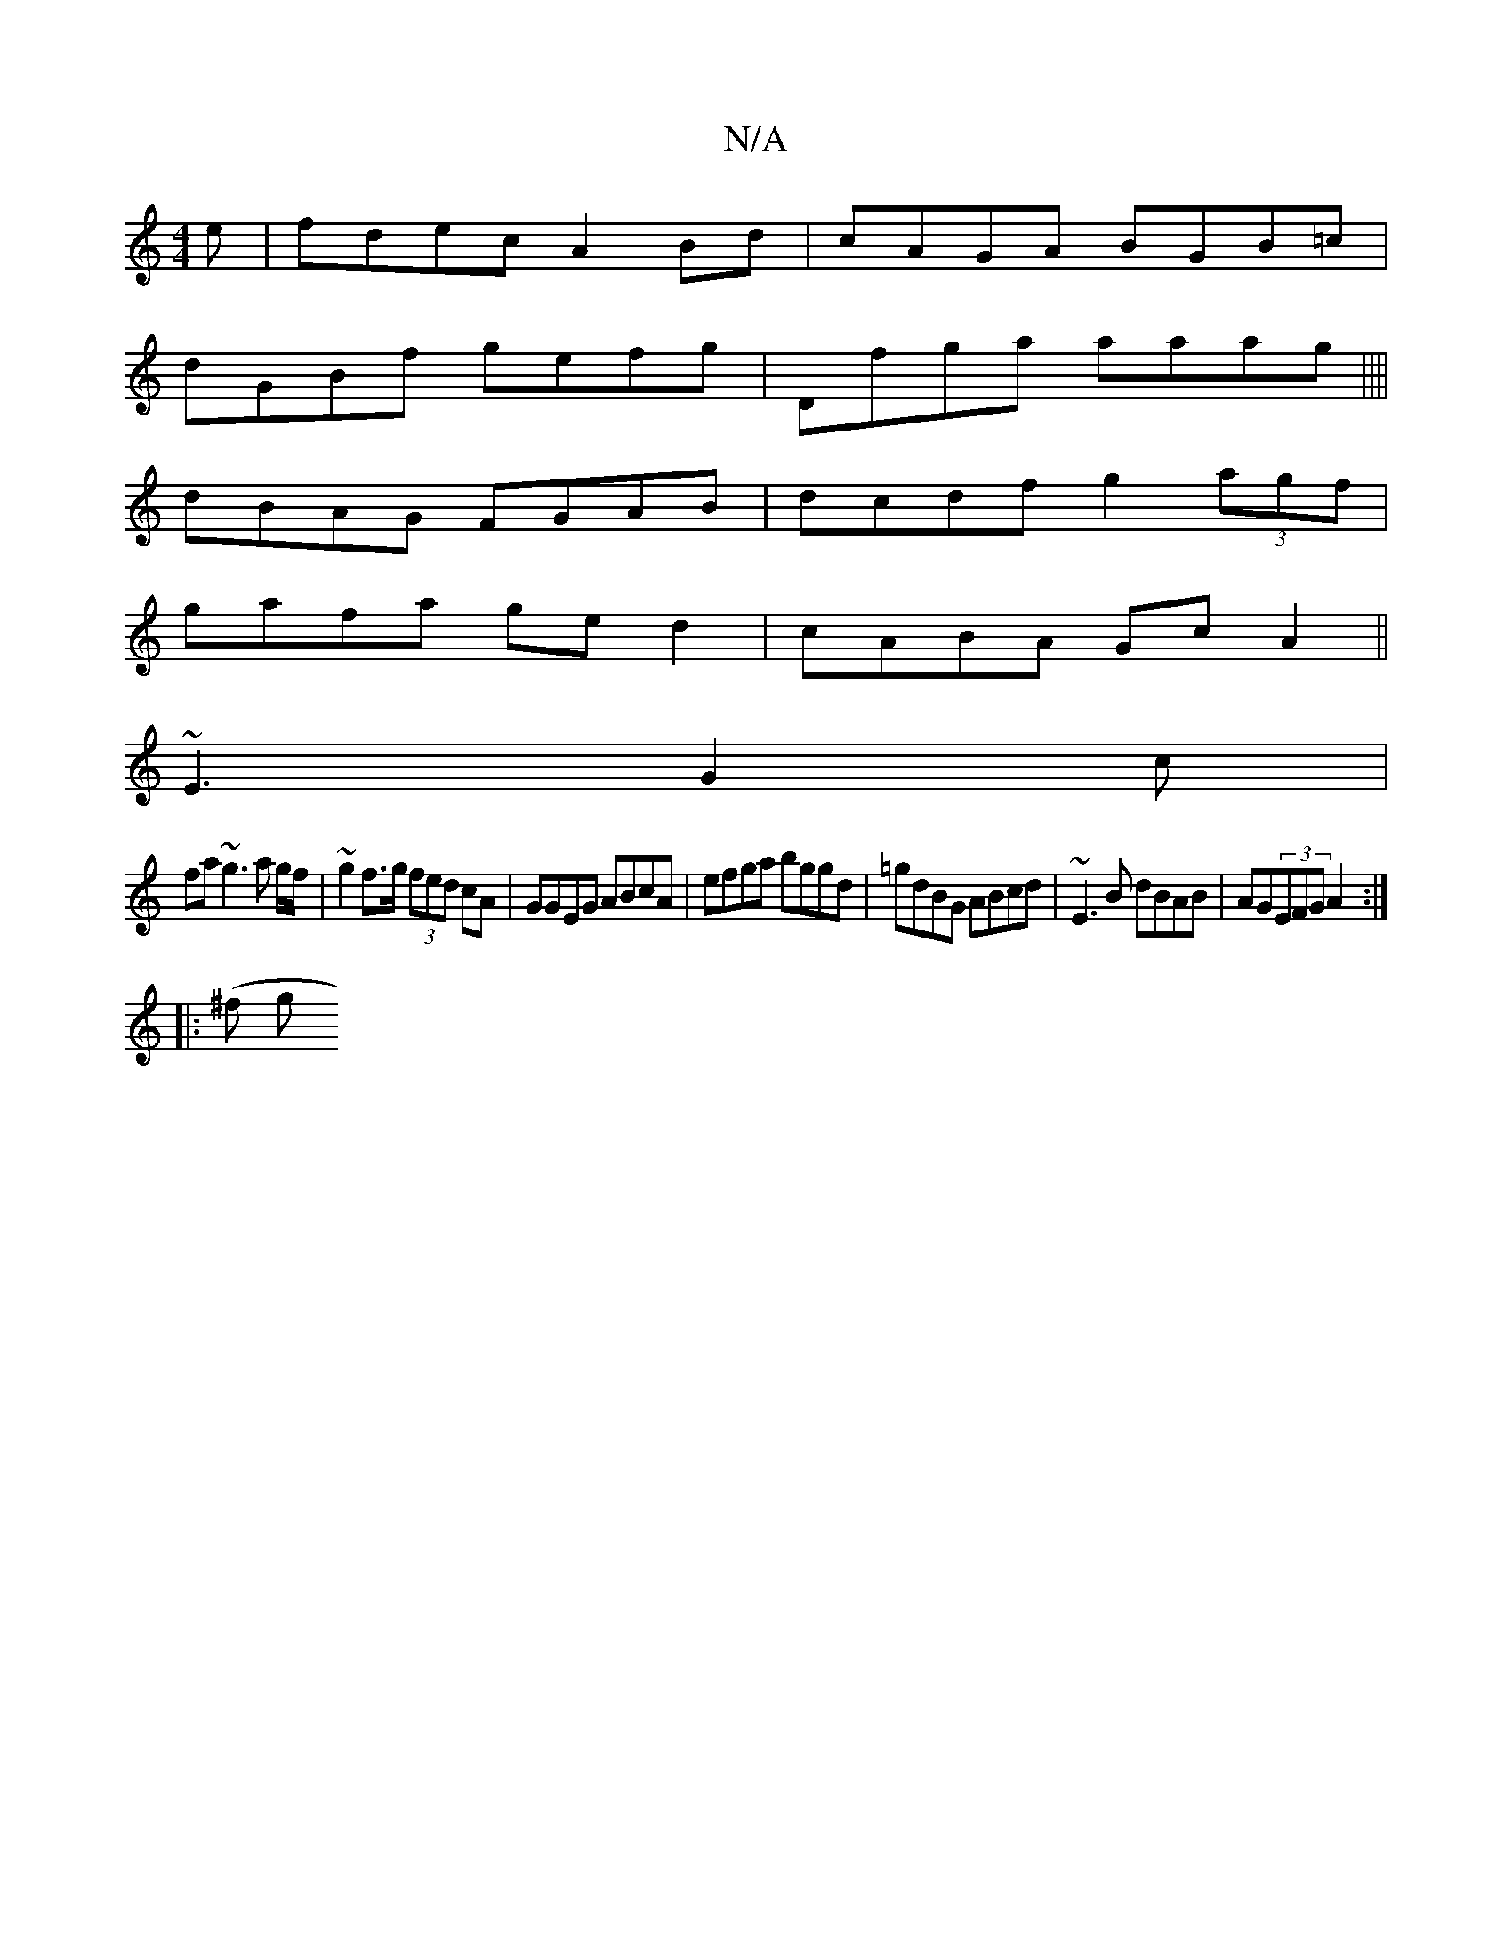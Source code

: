 X:1
T:N/A
M:4/4
R:N/A
K:Cmajor
e|fdec A2 Bd|cAGA BGB=c|
dGBf gefg|Dfga aaag||||
dBAG FGAB|dcdf g2 (3agf|
gafa ged2|cABA GcA2||
~E3 G2 c|
fa~g3 a g/f/ | ~g2 f>g (3fed cA|GGEG ABcA|efga bggd|=gdBG ABcd|~E3B dBAB|AG(3EFG A2:|
|: (^f g
